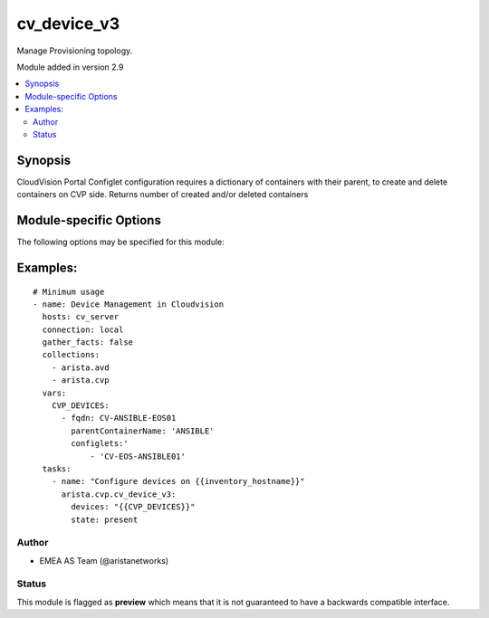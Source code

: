 .. _cv_device_v3:

cv_device_v3
++++++++++++
Manage Provisioning topology.

Module added in version 2.9



.. contents::
   :local:
   :depth: 2


Synopsis
--------


CloudVision Portal Configlet configuration requires a dictionary of containers with their parent, to create and delete containers on CVP side.
Returns number of created and/or deleted containers


.. _module-specific-options-label:

Module-specific Options
-----------------------
The following options may be specified for this module:

.. raw:: html

    <table border=1 cellpadding=4>

    <tr>
    <th class="head">parameter</th>
    <th class="head">type</th>
    <th class="head">required</th>
    <th class="head">default</th>
    <th class="head">choices</th>
    <th class="head">comments</th>
    </tr>

    <tr>
    <td>devices<br/><div style="font-size: small;"></div></td>
    <td>list</td>
    <td>yes</td>
    <td></td>
    <td></td>
    <td>
        <div>List of devices with their container and configlets information</div>
    </td>
    </tr>

    <tr>
    <td>state<br/><div style="font-size: small;"></div></td>
    <td>str</td>
    <td>no</td>
    <td>present</td>
    <td><ul><li>present</li><li>absent</li></ul></td>
    <td>
        <div>Set if ansible should build or remove devices on CLoudvision</div>
    </td>
    </tr>

    </table>
    </br>

.. _cv_device_v3-examples-label:

Examples:
---------

::

    # Minimum usage
    - name: Device Management in Cloudvision
      hosts: cv_server
      connection: local
      gather_facts: false
      collections:
        - arista.avd
        - arista.cvp
      vars:
        CVP_DEVICES:
          - fqdn: CV-ANSIBLE-EOS01
            parentContainerName: 'ANSIBLE'
            configlets:'
                - 'CV-EOS-ANSIBLE01'
      tasks:
        - name: "Configure devices on {{inventory_hostname}}"
          arista.cvp.cv_device_v3:
            devices: "{{CVP_DEVICES}}"
            state: present



Author
~~~~~~

* EMEA AS Team (@aristanetworks)




Status
~~~~~~

This module is flagged as **preview** which means that it is not guaranteed to have a backwards compatible interface.
